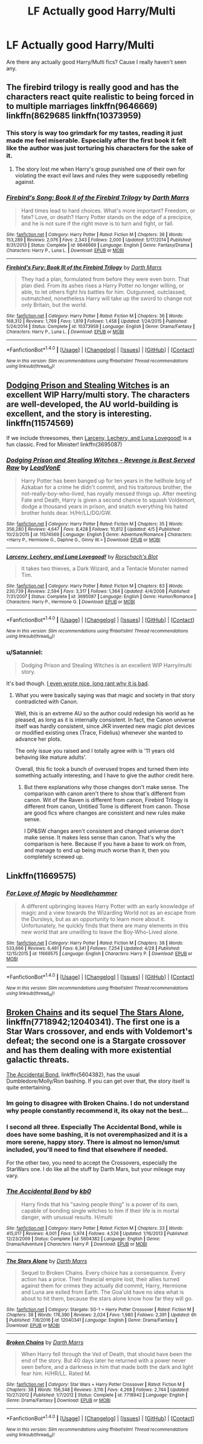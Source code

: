 #+TITLE: LF Actually good Harry/Multi

* LF Actually good Harry/Multi
:PROPERTIES:
:Author: Johnsmitish
:Score: 3
:DateUnix: 1494256118.0
:DateShort: 2017-May-08
:FlairText: Request
:END:
Are there any actually good Harry/Multi fics? Cause I really haven't seen any.


** The firebird trilogy is really good and has the characters react quite realistic to being forced in to multiple marriages linkffn(9646669) linkffn(8629685 linkffn(10373959)
:PROPERTIES:
:Score: 3
:DateUnix: 1494264313.0
:DateShort: 2017-May-08
:END:

*** This story is way too grimdark for my tastes, reading it just made me feel miserable. Especially after the first book it felt like the author was just torturing his characters for the sake of it.
:PROPERTIES:
:Author: gfe98
:Score: 2
:DateUnix: 1494277285.0
:DateShort: 2017-May-09
:END:

**** The story lost me when Harry's group punished one of their own for violating the exact evil laws and rules they were supposedly rebelling against.
:PROPERTIES:
:Author: Starfox5
:Score: 4
:DateUnix: 1494282389.0
:DateShort: 2017-May-09
:END:


*** [[http://www.fanfiction.net/s/9646669/1/][*/Firebird's Song: Book II of the Firebird Trilogy/*]] by [[https://www.fanfiction.net/u/1229909/Darth-Marrs][/Darth Marrs/]]

#+begin_quote
  Hard times lead to hard choices. What's more important? Freedom, or fate? Love, or death? Harry Potter stands on the edge of a precipice, and he is not sure if the right move is to turn and fight, or fall.
#+end_quote

^{/Site/: [[http://www.fanfiction.net/][fanfiction.net]] *|* /Category/: Harry Potter *|* /Rated/: Fiction M *|* /Chapters/: 36 *|* /Words/: 153,289 *|* /Reviews/: 2,076 *|* /Favs/: 2,343 *|* /Follows/: 2,000 *|* /Updated/: 5/17/2014 *|* /Published/: 8/31/2013 *|* /Status/: Complete *|* /id/: 9646669 *|* /Language/: English *|* /Genre/: Fantasy/Drama *|* /Characters/: Harry P., Luna L. *|* /Download/: [[http://www.ff2ebook.com/old/ffn-bot/index.php?id=9646669&source=ff&filetype=epub][EPUB]] or [[http://www.ff2ebook.com/old/ffn-bot/index.php?id=9646669&source=ff&filetype=mobi][MOBI]]}

--------------

[[http://www.fanfiction.net/s/10373959/1/][*/Firebird's Fury: Book III of the Firebird Trilogy/*]] by [[https://www.fanfiction.net/u/1229909/Darth-Marrs][/Darth Marrs/]]

#+begin_quote
  They had a plan, formulated from before they were even born. That plan died. From its ashes rises a Harry Potter no longer willing, or able, to let others fight his battles for him. Outgunned, outclassed, outmatched, nonetheless Harry will take up the sword to change not only Britain, but the world.
#+end_quote

^{/Site/: [[http://www.fanfiction.net/][fanfiction.net]] *|* /Category/: Harry Potter *|* /Rated/: Fiction M *|* /Chapters/: 36 *|* /Words/: 168,312 *|* /Reviews/: 1,769 *|* /Favs/: 1,819 *|* /Follows/: 1,458 *|* /Updated/: 1/24/2015 *|* /Published/: 5/24/2014 *|* /Status/: Complete *|* /id/: 10373959 *|* /Language/: English *|* /Genre/: Drama/Fantasy *|* /Characters/: Harry P., Luna L. *|* /Download/: [[http://www.ff2ebook.com/old/ffn-bot/index.php?id=10373959&source=ff&filetype=epub][EPUB]] or [[http://www.ff2ebook.com/old/ffn-bot/index.php?id=10373959&source=ff&filetype=mobi][MOBI]]}

--------------

*FanfictionBot*^{1.4.0} *|* [[[https://github.com/tusing/reddit-ffn-bot/wiki/Usage][Usage]]] | [[[https://github.com/tusing/reddit-ffn-bot/wiki/Changelog][Changelog]]] | [[[https://github.com/tusing/reddit-ffn-bot/issues/][Issues]]] | [[[https://github.com/tusing/reddit-ffn-bot/][GitHub]]] | [[[https://www.reddit.com/message/compose?to=tusing][Contact]]]

^{/New in this version: Slim recommendations using/ ffnbot!slim! /Thread recommendations using/ linksub(thread_id)!}
:PROPERTIES:
:Author: FanfictionBot
:Score: 1
:DateUnix: 1494264323.0
:DateShort: 2017-May-08
:END:


** [[https://www.fanfiction.net/s/11574569/1/Dodging-Prison-and-Stealing-Witches-Revenge-is-Best-Served-Raw][Dodging Prison and Stealing Witches]] is an excellent WIP Harry/multi story. The characters are well-developed, the AU world-building is excellent, and the story is interesting. linkffn(11574569)

If we include threesomes, then [[https://www.fanfiction.net/s/3695087/1/Larceny-Lechery-and-Luna-Lovegood][Larceny, Lechery, and Luna Lovegood!]] is a fun classic. Fred for Minister! linkffn(3695087)
:PROPERTIES:
:Author: munin295
:Score: 2
:DateUnix: 1494261411.0
:DateShort: 2017-May-08
:END:

*** [[http://www.fanfiction.net/s/11574569/1/][*/Dodging Prison and Stealing Witches - Revenge is Best Served Raw/*]] by [[https://www.fanfiction.net/u/6791440/LeadVonE][/LeadVonE/]]

#+begin_quote
  Harry Potter has been banged up for ten years in the hellhole brig of Azkaban for a crime he didn't commit, and his traitorous brother, the not-really-boy-who-lived, has royally messed things up. After meeting Fate and Death, Harry is given a second chance to squash Voldemort, dodge a thousand years in prison, and snatch everything his hated brother holds dear. H/Hr/LL/DG/GW.
#+end_quote

^{/Site/: [[http://www.fanfiction.net/][fanfiction.net]] *|* /Category/: Harry Potter *|* /Rated/: Fiction M *|* /Chapters/: 35 *|* /Words/: 356,280 *|* /Reviews/: 4,647 *|* /Favs/: 8,428 *|* /Follows/: 10,812 *|* /Updated/: 4/5 *|* /Published/: 10/23/2015 *|* /id/: 11574569 *|* /Language/: English *|* /Genre/: Adventure/Romance *|* /Characters/: <Harry P., Hermione G., Daphne G., Ginny W.> *|* /Download/: [[http://www.ff2ebook.com/old/ffn-bot/index.php?id=11574569&source=ff&filetype=epub][EPUB]] or [[http://www.ff2ebook.com/old/ffn-bot/index.php?id=11574569&source=ff&filetype=mobi][MOBI]]}

--------------

[[http://www.fanfiction.net/s/3695087/1/][*/Larceny, Lechery, and Luna Lovegood!/*]] by [[https://www.fanfiction.net/u/686093/Rorschach-s-Blot][/Rorschach's Blot/]]

#+begin_quote
  It takes two thieves, a Dark Wizard, and a Tentacle Monster named Tim.
#+end_quote

^{/Site/: [[http://www.fanfiction.net/][fanfiction.net]] *|* /Category/: Harry Potter *|* /Rated/: Fiction M *|* /Chapters/: 83 *|* /Words/: 230,739 *|* /Reviews/: 2,594 *|* /Favs/: 3,317 *|* /Follows/: 1,364 *|* /Updated/: 4/4/2008 *|* /Published/: 7/31/2007 *|* /Status/: Complete *|* /id/: 3695087 *|* /Language/: English *|* /Genre/: Humor/Romance *|* /Characters/: Harry P., Hermione G. *|* /Download/: [[http://www.ff2ebook.com/old/ffn-bot/index.php?id=3695087&source=ff&filetype=epub][EPUB]] or [[http://www.ff2ebook.com/old/ffn-bot/index.php?id=3695087&source=ff&filetype=mobi][MOBI]]}

--------------

*FanfictionBot*^{1.4.0} *|* [[[https://github.com/tusing/reddit-ffn-bot/wiki/Usage][Usage]]] | [[[https://github.com/tusing/reddit-ffn-bot/wiki/Changelog][Changelog]]] | [[[https://github.com/tusing/reddit-ffn-bot/issues/][Issues]]] | [[[https://github.com/tusing/reddit-ffn-bot/][GitHub]]] | [[[https://www.reddit.com/message/compose?to=tusing][Contact]]]

^{/New in this version: Slim recommendations using/ ffnbot!slim! /Thread recommendations using/ linksub(thread_id)!}
:PROPERTIES:
:Author: FanfictionBot
:Score: 1
:DateUnix: 1494261428.0
:DateShort: 2017-May-08
:END:


*** u/Satanniel:
#+begin_quote
  Dodging Prison and Stealing Witches is an excellent WIP Harry/multi story.
#+end_quote

It's bad though. [[https://forums.darklordpotter.net/showpost.php?p=988987&postcount=33][I even wrote nice, long rant why it is bad]].
:PROPERTIES:
:Author: Satanniel
:Score: 1
:DateUnix: 1494284667.0
:DateShort: 2017-May-09
:END:

**** What you were basically saying was that magic and society in that story contradicted with Canon.

Well, this is an extreme AU so the author could redesign his world as he pleased, as long as it is internally consistent. In fact, the Canon universe itself was hardly consistent, since JKR invented new magic plot devices or modified existing ones (Trace, Fidelius) whenever she wanted to advance her plots.

The only issue you raised and I totally agree with is '11 years old behaving like mature adults'.

Overall, this fic took a bunch of overused tropes and turned them into something actually interesting, and I have to give the author credit here.
:PROPERTIES:
:Author: InquisitorCOC
:Score: 1
:DateUnix: 1494338323.0
:DateShort: 2017-May-09
:END:

***** But there explanations why those changes don't make sense. The comparison with canon aren't there to show that's different from canon. Wit of the Raven is different from canon, Firebird Trilogy is different from canon, Untitled Tome is different from canon. Those are good fics where changes are consistent and new rules make sense.

I DP&SW changes aren't consistent and changed universe don't make sense. It makes less sense than canon. That's why the comparison is here. Because if you have a base to work on from, and manage to end up being much worse than it, then you completely screwed up.
:PROPERTIES:
:Author: Satanniel
:Score: 1
:DateUnix: 1494360848.0
:DateShort: 2017-May-10
:END:


** Linkffn(11669575)
:PROPERTIES:
:Author: c0smicmuffin
:Score: 1
:DateUnix: 1494333378.0
:DateShort: 2017-May-09
:END:

*** [[http://www.fanfiction.net/s/11669575/1/][*/For Love of Magic/*]] by [[https://www.fanfiction.net/u/5241558/Noodlehammer][/Noodlehammer/]]

#+begin_quote
  A different upbringing leaves Harry Potter with an early knowledge of magic and a view towards the Wizarding World not as an escape from the Dursleys, but as an opportunity to learn more about it. Unfortunately, he quickly finds that there are many elements in this new world that are unwilling to leave the Boy-Who-Lived alone.
#+end_quote

^{/Site/: [[http://www.fanfiction.net/][fanfiction.net]] *|* /Category/: Harry Potter *|* /Rated/: Fiction M *|* /Chapters/: 38 *|* /Words/: 533,666 *|* /Reviews/: 6,481 *|* /Favs/: 6,341 *|* /Follows/: 7,254 *|* /Updated/: 4/28 *|* /Published/: 12/15/2015 *|* /id/: 11669575 *|* /Language/: English *|* /Characters/: Harry P. *|* /Download/: [[http://www.ff2ebook.com/old/ffn-bot/index.php?id=11669575&source=ff&filetype=epub][EPUB]] or [[http://www.ff2ebook.com/old/ffn-bot/index.php?id=11669575&source=ff&filetype=mobi][MOBI]]}

--------------

*FanfictionBot*^{1.4.0} *|* [[[https://github.com/tusing/reddit-ffn-bot/wiki/Usage][Usage]]] | [[[https://github.com/tusing/reddit-ffn-bot/wiki/Changelog][Changelog]]] | [[[https://github.com/tusing/reddit-ffn-bot/issues/][Issues]]] | [[[https://github.com/tusing/reddit-ffn-bot/][GitHub]]] | [[[https://www.reddit.com/message/compose?to=tusing][Contact]]]

^{/New in this version: Slim recommendations using/ ffnbot!slim! /Thread recommendations using/ linksub(thread_id)!}
:PROPERTIES:
:Author: FanfictionBot
:Score: 1
:DateUnix: 1494333384.0
:DateShort: 2017-May-09
:END:


** [[https://www.fanfiction.net/s/7718942/1/Broken-Chains][Broken Chains]] and its sequel [[https://www.fanfiction.net/s/12040341/1/The-Stars-Alone][The Stars Alone]], linkffn(7718942;12040341). The first one is a Star Wars crossover, and ends with Voldemort's defeat; the second one is a Stargate crossover and has them dealing with more existential galactic threats.

[[https://www.fanfiction.net/s/5604382/1/The-Accidental-Bond][The Accidental Bond]], linkffn(5604382), has the usual Dumbledore/Molly/Ron bashing. If you can get over that, the story itself is quite entertaining.
:PROPERTIES:
:Author: InquisitorCOC
:Score: 1
:DateUnix: 1494256732.0
:DateShort: 2017-May-08
:END:

*** Im going to disagree with Broken Chains. I do not understand why people constantly recommend it, its okay not the best...
:PROPERTIES:
:Author: flingerdinger
:Score: 6
:DateUnix: 1494261946.0
:DateShort: 2017-May-08
:END:


*** I second all three. Especially The Accidental Bond, while is does have some bashing, it is not overemphasized and it is a more serene, happy story. There is almost no lemon/smut included, you'll need to find that elsewhere if needed.

For the other two, you need to accept the Crossovers, especially the StarWars one. I do like all the stuff by Darth Mars, but your mileage may vary.
:PROPERTIES:
:Author: AugustinCauchy
:Score: 2
:DateUnix: 1494264452.0
:DateShort: 2017-May-08
:END:


*** [[http://www.fanfiction.net/s/5604382/1/][*/The Accidental Bond/*]] by [[https://www.fanfiction.net/u/1251524/kb0][/kb0/]]

#+begin_quote
  Harry finds that his "saving people thing" is a power of its own, capable of bonding single witches to him if their life is in mortal danger, with unusual results. H/multi
#+end_quote

^{/Site/: [[http://www.fanfiction.net/][fanfiction.net]] *|* /Category/: Harry Potter *|* /Rated/: Fiction M *|* /Chapters/: 33 *|* /Words/: 415,017 *|* /Reviews/: 4,001 *|* /Favs/: 5,974 *|* /Follows/: 4,526 *|* /Updated/: 1/16/2013 *|* /Published/: 12/23/2009 *|* /Status/: Complete *|* /id/: 5604382 *|* /Language/: English *|* /Genre/: Drama/Adventure *|* /Characters/: Harry P. *|* /Download/: [[http://www.ff2ebook.com/old/ffn-bot/index.php?id=5604382&source=ff&filetype=epub][EPUB]] or [[http://www.ff2ebook.com/old/ffn-bot/index.php?id=5604382&source=ff&filetype=mobi][MOBI]]}

--------------

[[http://www.fanfiction.net/s/12040341/1/][*/The Stars Alone/*]] by [[https://www.fanfiction.net/u/1229909/Darth-Marrs][/Darth Marrs/]]

#+begin_quote
  Sequel to Broken Chains. Every choice has a consequence. Every action has a price. Their financial empire lost, their allies turned against them for crimes they actually did commit, Harry, Hermione and Luna are exiled from Earth. The Goa'uld have no idea what is about to hit them, because the stars alone know how far they will go.
#+end_quote

^{/Site/: [[http://www.fanfiction.net/][fanfiction.net]] *|* /Category/: Stargate: SG-1 + Harry Potter Crossover *|* /Rated/: Fiction M *|* /Chapters/: 38 *|* /Words/: 176,390 *|* /Reviews/: 2,024 *|* /Favs/: 1,980 *|* /Follows/: 2,391 *|* /Updated/: 6h *|* /Published/: 7/8/2016 *|* /id/: 12040341 *|* /Language/: English *|* /Genre/: Drama/Fantasy *|* /Download/: [[http://www.ff2ebook.com/old/ffn-bot/index.php?id=12040341&source=ff&filetype=epub][EPUB]] or [[http://www.ff2ebook.com/old/ffn-bot/index.php?id=12040341&source=ff&filetype=mobi][MOBI]]}

--------------

[[http://www.fanfiction.net/s/7718942/1/][*/Broken Chains/*]] by [[https://www.fanfiction.net/u/1229909/Darth-Marrs][/Darth Marrs/]]

#+begin_quote
  When Harry fell through the Veil of Death, that should have been the end of the story. But 40 days later he returned with a power never seen before, and a darkness in him that made both the dark and light fear him. H/HR/LL. Rated M.
#+end_quote

^{/Site/: [[http://www.fanfiction.net/][fanfiction.net]] *|* /Category/: Star Wars + Harry Potter Crossover *|* /Rated/: Fiction M *|* /Chapters/: 38 *|* /Words/: 156,348 *|* /Reviews/: 3,116 *|* /Favs/: 4,268 *|* /Follows/: 2,744 *|* /Updated/: 10/27/2012 *|* /Published/: 1/7/2012 *|* /Status/: Complete *|* /id/: 7718942 *|* /Language/: English *|* /Genre/: Drama/Fantasy *|* /Download/: [[http://www.ff2ebook.com/old/ffn-bot/index.php?id=7718942&source=ff&filetype=epub][EPUB]] or [[http://www.ff2ebook.com/old/ffn-bot/index.php?id=7718942&source=ff&filetype=mobi][MOBI]]}

--------------

*FanfictionBot*^{1.4.0} *|* [[[https://github.com/tusing/reddit-ffn-bot/wiki/Usage][Usage]]] | [[[https://github.com/tusing/reddit-ffn-bot/wiki/Changelog][Changelog]]] | [[[https://github.com/tusing/reddit-ffn-bot/issues/][Issues]]] | [[[https://github.com/tusing/reddit-ffn-bot/][GitHub]]] | [[[https://www.reddit.com/message/compose?to=tusing][Contact]]]

^{/New in this version: Slim recommendations using/ ffnbot!slim! /Thread recommendations using/ linksub(thread_id)!}
:PROPERTIES:
:Author: FanfictionBot
:Score: 1
:DateUnix: 1494256736.0
:DateShort: 2017-May-08
:END:

